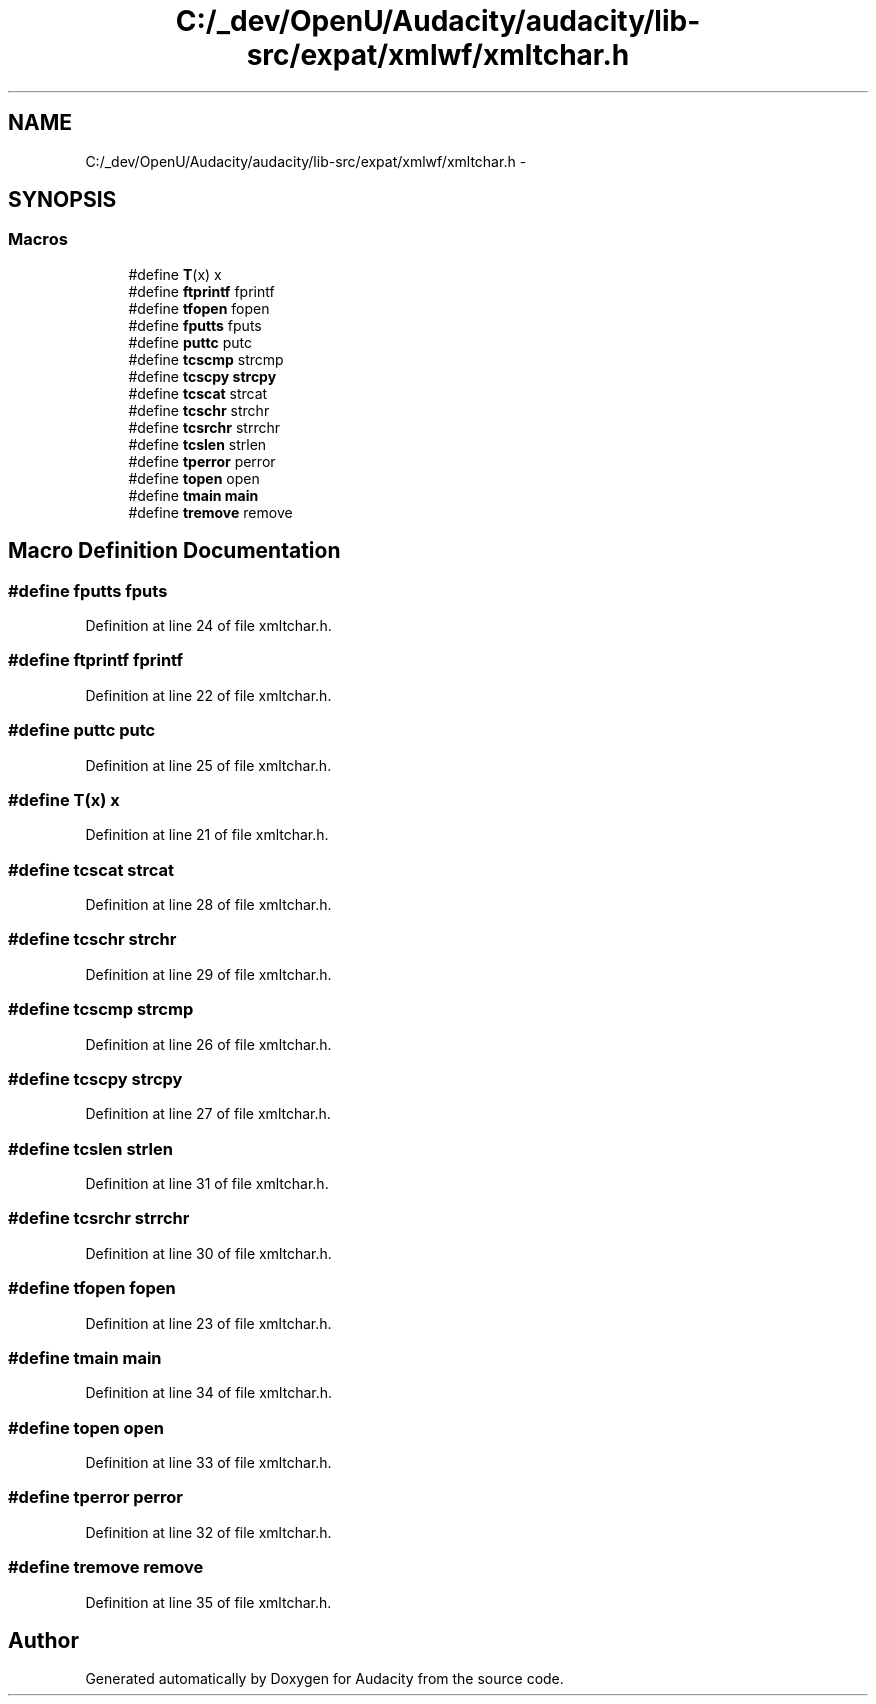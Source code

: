.TH "C:/_dev/OpenU/Audacity/audacity/lib-src/expat/xmlwf/xmltchar.h" 3 "Thu Apr 28 2016" "Audacity" \" -*- nroff -*-
.ad l
.nh
.SH NAME
C:/_dev/OpenU/Audacity/audacity/lib-src/expat/xmlwf/xmltchar.h \- 
.SH SYNOPSIS
.br
.PP
.SS "Macros"

.in +1c
.ti -1c
.RI "#define \fBT\fP(x)   x"
.br
.ti -1c
.RI "#define \fBftprintf\fP   fprintf"
.br
.ti -1c
.RI "#define \fBtfopen\fP   fopen"
.br
.ti -1c
.RI "#define \fBfputts\fP   fputs"
.br
.ti -1c
.RI "#define \fBputtc\fP   putc"
.br
.ti -1c
.RI "#define \fBtcscmp\fP   strcmp"
.br
.ti -1c
.RI "#define \fBtcscpy\fP   \fBstrcpy\fP"
.br
.ti -1c
.RI "#define \fBtcscat\fP   strcat"
.br
.ti -1c
.RI "#define \fBtcschr\fP   strchr"
.br
.ti -1c
.RI "#define \fBtcsrchr\fP   strrchr"
.br
.ti -1c
.RI "#define \fBtcslen\fP   strlen"
.br
.ti -1c
.RI "#define \fBtperror\fP   perror"
.br
.ti -1c
.RI "#define \fBtopen\fP   open"
.br
.ti -1c
.RI "#define \fBtmain\fP   \fBmain\fP"
.br
.ti -1c
.RI "#define \fBtremove\fP   remove"
.br
.in -1c
.SH "Macro Definition Documentation"
.PP 
.SS "#define fputts   fputs"

.PP
Definition at line 24 of file xmltchar\&.h\&.
.SS "#define ftprintf   fprintf"

.PP
Definition at line 22 of file xmltchar\&.h\&.
.SS "#define puttc   putc"

.PP
Definition at line 25 of file xmltchar\&.h\&.
.SS "#define T(x)   x"

.PP
Definition at line 21 of file xmltchar\&.h\&.
.SS "#define tcscat   strcat"

.PP
Definition at line 28 of file xmltchar\&.h\&.
.SS "#define tcschr   strchr"

.PP
Definition at line 29 of file xmltchar\&.h\&.
.SS "#define tcscmp   strcmp"

.PP
Definition at line 26 of file xmltchar\&.h\&.
.SS "#define tcscpy   \fBstrcpy\fP"

.PP
Definition at line 27 of file xmltchar\&.h\&.
.SS "#define tcslen   strlen"

.PP
Definition at line 31 of file xmltchar\&.h\&.
.SS "#define tcsrchr   strrchr"

.PP
Definition at line 30 of file xmltchar\&.h\&.
.SS "#define tfopen   fopen"

.PP
Definition at line 23 of file xmltchar\&.h\&.
.SS "#define tmain   \fBmain\fP"

.PP
Definition at line 34 of file xmltchar\&.h\&.
.SS "#define topen   open"

.PP
Definition at line 33 of file xmltchar\&.h\&.
.SS "#define tperror   perror"

.PP
Definition at line 32 of file xmltchar\&.h\&.
.SS "#define tremove   remove"

.PP
Definition at line 35 of file xmltchar\&.h\&.
.SH "Author"
.PP 
Generated automatically by Doxygen for Audacity from the source code\&.
